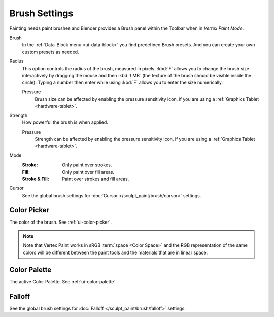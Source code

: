 
**************
Brush Settings
**************

Painting needs paint brushes and Blender provides a Brush panel within the Toolbar
when in *Vertex Paint Mode*.

Brush
   In the :ref:`Data-Block menu <ui-data-block>` you find predefined Brush presets.
   And you can create your own custom presets as needed.

Radius
   This option controls the radius of the brush, measured in pixels.
   :kbd:`F` allows you to change the brush size interactively by
   dragging the mouse and then :kbd:`LMB` (the texture of the brush should be visible inside the circle).
   Typing a number then enter while using :kbd:`F` allows you to enter the size numerically.

   Pressure
      Brush size can be affected by enabling the pressure sensitivity icon,
      if you are using a :ref:`Graphics Tablet <hardware-tablet>`.

Strength
   How powerful the brush is when applied.

   Pressure
      Strength can be affected by enabling the pressure sensitivity icon,
      if you are using a :ref:`Graphics Tablet <hardware-tablet>`.

Mode
   :Stroke: Only paint over strokes.
   :Fill: Only paint over fill areas.
   :Stroke & Fill: Paint over strokes and fill areas.

Cursor
   See the global brush settings for :doc:`Cursor </sculpt_paint/brush/cursor>` settings.


.. _grease-pencil-vertex-paint-brush-color:

Color Picker
============

The color of the brush. See :ref:`ui-color-picker`.

.. note::

   Note that Vertex Paint works in sRGB :term:`space <Color Space>`
   and the RGB representation of the same colors will be different between
   the paint tools and the materials that are in linear space.


Color Palette
=============

The active Color Palette. See :ref:`ui-color-palette`.


Falloff
=======

See the global brush settings for :doc:`Falloff </sculpt_paint/brush/falloff>` settings.
